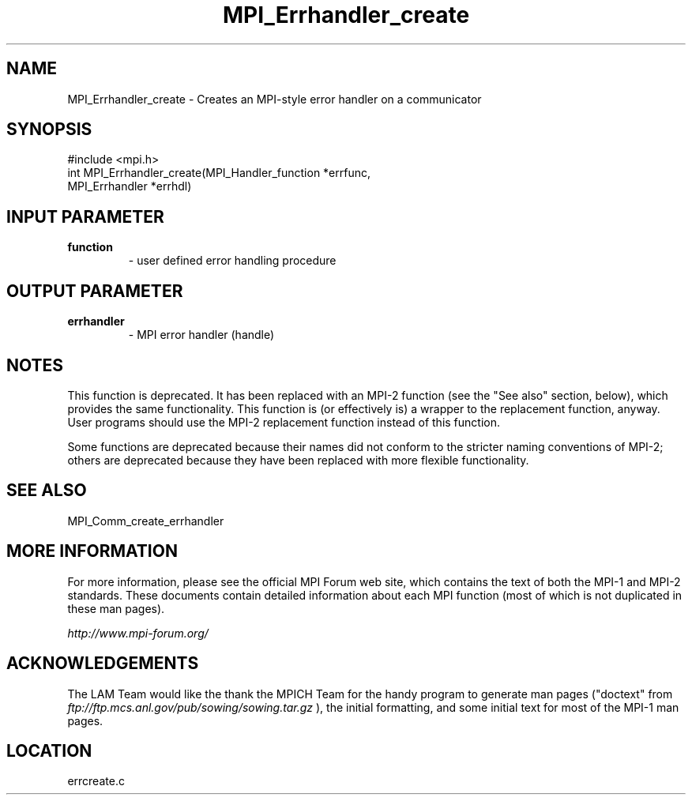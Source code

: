 .TH MPI_Errhandler_create 3 "6/24/2006" "LAM/MPI 7.1.4" "LAM/MPI"
.SH NAME
MPI_Errhandler_create \-  Creates an MPI-style error handler on a communicator 
.SH SYNOPSIS
.nf
#include <mpi.h>
int MPI_Errhandler_create(MPI_Handler_function *errfunc, 
                        MPI_Errhandler *errhdl)
.fi
.SH INPUT PARAMETER
.PD 0
.TP
.B function 
- user defined error handling procedure 
.PD 1

.SH OUTPUT PARAMETER
.PD 0
.TP
.B errhandler 
- MPI error handler (handle) 
.PD 1


.SH NOTES

This function is deprecated.  It has been replaced with an MPI-2
function (see the "See also" section, below), which provides the same
functionality.  This function is (or effectively is) a wrapper to the
replacement function, anyway.  User programs should use the MPI-2
replacement function instead of this function.

Some functions are deprecated because their names did not conform to
the stricter naming conventions of MPI-2; others are deprecated
because they have been replaced with more flexible functionality.

.SH SEE ALSO
MPI_Comm_create_errhandler
.br

.SH MORE INFORMATION

For more information, please see the official MPI Forum web site,
which contains the text of both the MPI-1 and MPI-2 standards.  These
documents contain detailed information about each MPI function (most
of which is not duplicated in these man pages).

.I http://www.mpi-forum.org/


.SH ACKNOWLEDGEMENTS

The LAM Team would like the thank the MPICH Team for the handy program
to generate man pages ("doctext" from
.I ftp://ftp.mcs.anl.gov/pub/sowing/sowing.tar.gz
), the initial
formatting, and some initial text for most of the MPI-1 man pages.
.SH LOCATION
errcreate.c
